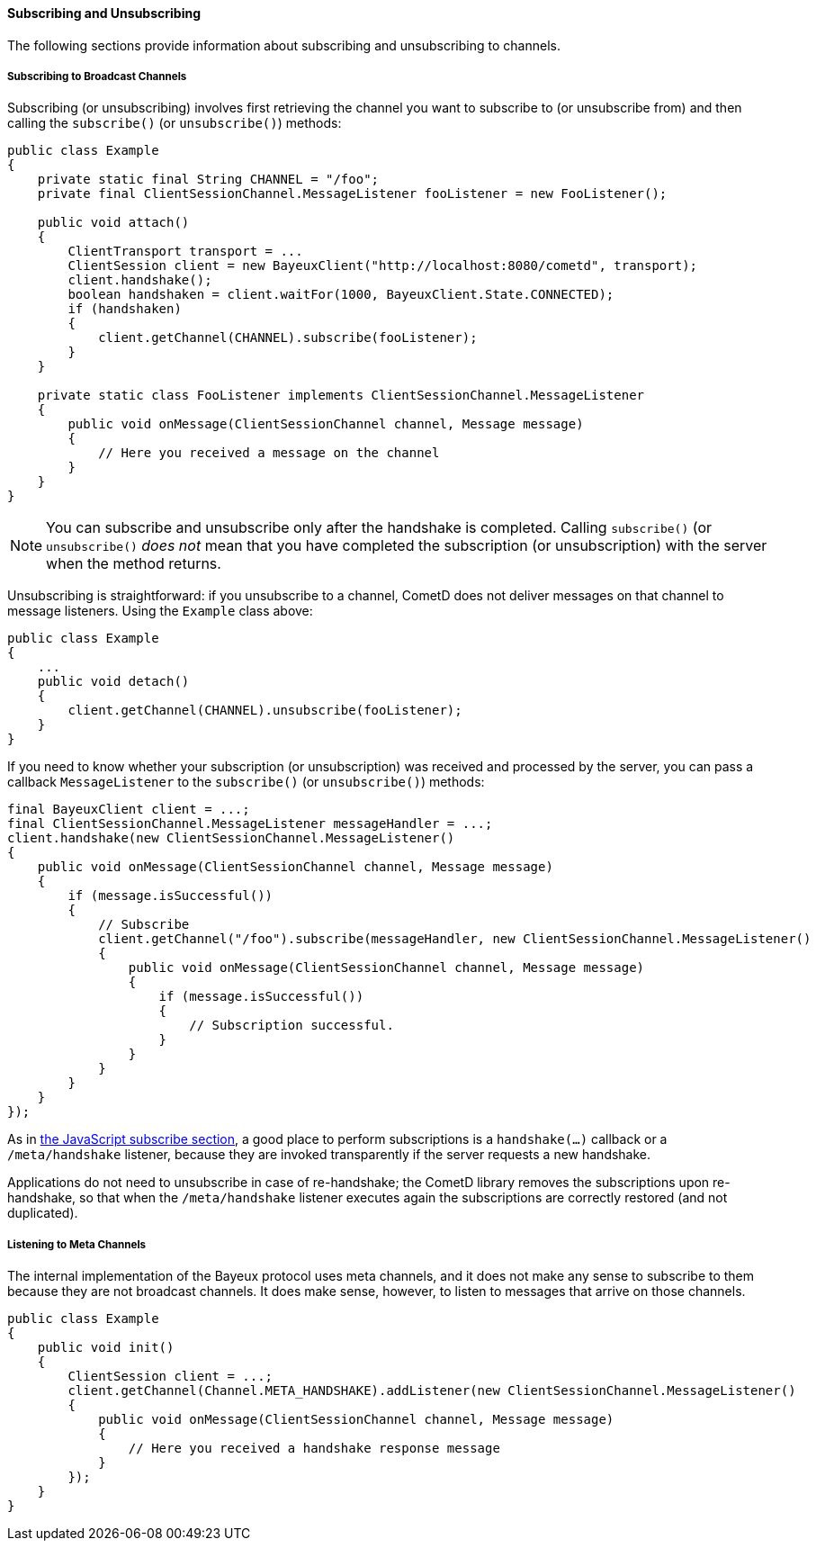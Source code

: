 
[[_java_client_subscribe]]
==== Subscribing and Unsubscribing

The following sections provide information about subscribing and unsubscribing to channels. 

===== Subscribing to Broadcast Channels

Subscribing (or unsubscribing) involves first retrieving the channel you want
to subscribe to (or unsubscribe from) and then calling the `subscribe()` (or
`unsubscribe()`) methods:

====
[source,java]
----
public class Example
{
    private static final String CHANNEL = "/foo";
    private final ClientSessionChannel.MessageListener fooListener = new FooListener();

    public void attach()
    {
        ClientTransport transport = ...
        ClientSession client = new BayeuxClient("http://localhost:8080/cometd", transport);
        client.handshake();
        boolean handshaken = client.waitFor(1000, BayeuxClient.State.CONNECTED);
        if (handshaken)
        {
            client.getChannel(CHANNEL).subscribe(fooListener);
        }
    }

    private static class FooListener implements ClientSessionChannel.MessageListener
    {
        public void onMessage(ClientSessionChannel channel, Message message)
        {
            // Here you received a message on the channel
        }
    }
}
----
====

[NOTE]
====
You can subscribe and unsubscribe only after the handshake is completed.
Calling `subscribe()` (or `unsubscribe()` _does not_ mean that you have completed
the subscription (or unsubscription) with the server when the method returns.
====

Unsubscribing is straightforward: if you unsubscribe to a channel, CometD does
not deliver messages on that channel to message listeners.
Using the `Example` class above:

====
[source,java]
----
public class Example
{
    ...
    public void detach()
    {
        client.getChannel(CHANNEL).unsubscribe(fooListener);
    }
}
----
====

If you need to know whether your subscription (or unsubscription) was received
and processed by the server, you can pass a callback `MessageListener` to the
`subscribe()` (or `unsubscribe()`) methods:

====
[source,java]
----
final BayeuxClient client = ...;
final ClientSessionChannel.MessageListener messageHandler = ...;
client.handshake(new ClientSessionChannel.MessageListener()
{
    public void onMessage(ClientSessionChannel channel, Message message)
    {
        if (message.isSuccessful())
        {
            // Subscribe
            client.getChannel("/foo").subscribe(messageHandler, new ClientSessionChannel.MessageListener()
            {
                public void onMessage(ClientSessionChannel channel, Message message)
                {
                    if (message.isSuccessful())
                    {
                        // Subscription successful.
                    }
                }
            }
        }
    }
});
----
====

As in <<_javascript_subscribe,the JavaScript subscribe section>>, a good place
to perform subscriptions is a `handshake(...)` callback or a `/meta/handshake`
listener, because they are invoked transparently if the server requests a new handshake.

Applications do not need to unsubscribe in case of re-handshake; the CometD library
removes the subscriptions upon re-handshake, so that when the `/meta/handshake`
listener executes again the subscriptions are correctly restored (and not duplicated).

===== Listening to Meta Channels

The internal implementation of the Bayeux protocol uses meta channels, and it
does not make any sense to subscribe to them because they are not broadcast channels.
It does make sense, however, to listen to messages that arrive on those channels. 

====
[source,java]
----
public class Example
{
    public void init()
    {
        ClientSession client = ...;
        client.getChannel(Channel.META_HANDSHAKE).addListener(new ClientSessionChannel.MessageListener()
        {
            public void onMessage(ClientSessionChannel channel, Message message)
            {
                // Here you received a handshake response message
            }
        });
    }
}
----
====
